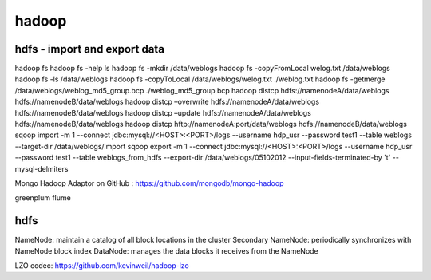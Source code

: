======================
hadoop
======================

hdfs - import and export data
====================================

hadoop fs
hadoop fs -help ls 
hadoop fs -mkdir /data/weblogs
hadoop fs -copyFromLocal welog.txt /data/weblogs
hadoop fs -ls /data/weblogs
hadoop fs -copyToLocal /data/weblogs/welog.txt ./weblog.txt
hadoop fs -getmerge /data/weblogs/weblog_md5_group.bcp ./weblog_md5_group.bcp
hadoop distcp hdfs://namenodeA/data/weblogs hdfs://namenodeB/data/weblogs
hadoop distcp –overwrite hdfs://namenodeA/data/weblogs hdfs://namenodeB/data/weblogs
hadoop distcp –update hdfs://namenodeA/data/weblogs hdfs://namenodeB/data/weblogs
hadoop distcp hftp://namenodeA:port/data/weblogs hdfs://namenodeB/data/weblogs
sqoop import -m 1 --connect jdbc:mysql://<HOST>:<PORT>/logs --username hdp_usr --password test1 --table weblogs --target-dir /data/weblogs/import
sqoop export -m 1 --connect jdbc:mysql://<HOST>:<PORT>/logs --username hdp_usr --password test1 --table weblogs_from_hdfs --export-dir /data/weblogs/05102012 --input-fields-terminated-by '\t' --mysql-delmiters

Mongo Hadoop Adaptor on GitHub : https://github.com/mongodb/mongo-hadoop

greenplum
flume

hdfs
========================================

NameNode: maintain a catalog of all block locations in the cluster
Secondary NameNode: periodically synchronizes with NameNode block index
DataNode: manages the data blocks it receives from the NameNode

LZO codec: https://github.com/kevinweil/hadoop-lzo
